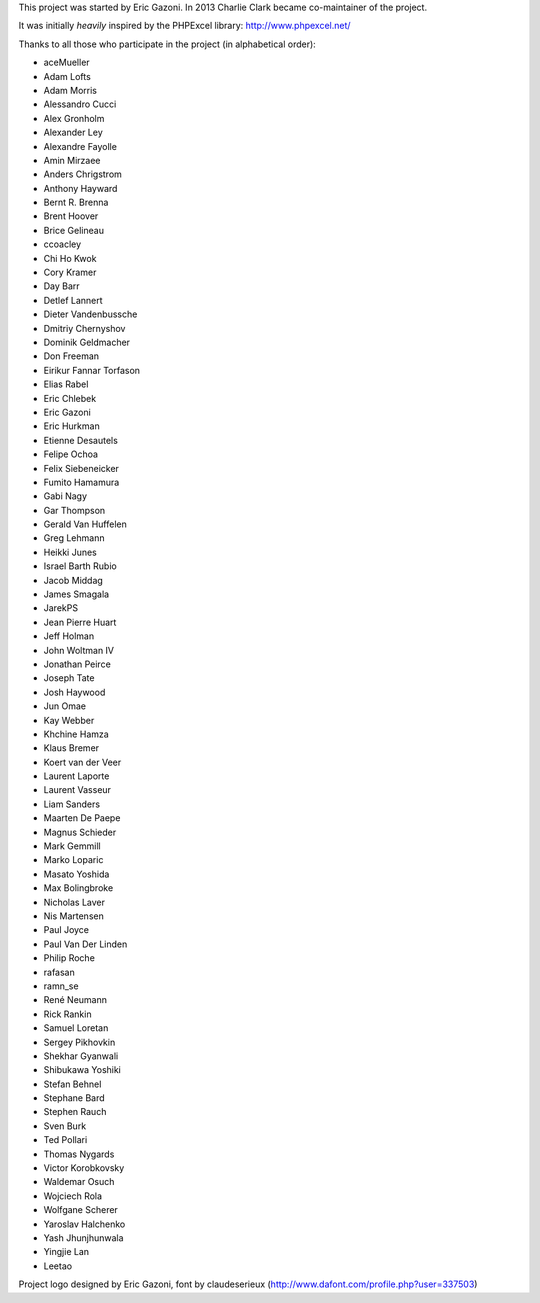 This project was started by Eric Gazoni. In 2013 Charlie Clark became
co-maintainer of the project.

It was initially *heavily* inspired by the PHPExcel library:
http://www.phpexcel.net/

Thanks to all those who participate in the project (in alphabetical order):

* aceMueller
* Adam Lofts
* Adam Morris
* Alessandro Cucci
* Alex Gronholm
* Alexander Ley
* Alexandre Fayolle
* Amin Mirzaee
* Anders Chrigstrom
* Anthony Hayward
* Bernt R. Brenna
* Brent Hoover
* Brice Gelineau
* ccoacley
* Chi Ho Kwok
* Cory Kramer
* Day Barr
* Detlef Lannert
* Dieter Vandenbussche
* Dmitriy Chernyshov
* Dominik Geldmacher
* Don Freeman
* Eirikur Fannar Torfason
* Elias Rabel
* Eric Chlebek
* Eric Gazoni
* Eric Hurkman
* Etienne Desautels
* Felipe Ochoa
* Felix Siebeneicker
* Fumito Hamamura
* Gabi Nagy
* Gar Thompson
* Gerald Van Huffelen
* Greg Lehmann
* Heikki Junes
* Israel Barth Rubio
* Jacob Middag
* James Smagala
* JarekPS
* Jean Pierre Huart
* Jeff Holman
* John Woltman IV
* Jonathan Peirce
* Joseph Tate
* Josh Haywood
* Jun Omae
* Kay Webber
* Khchine Hamza
* Klaus Bremer
* Koert van der Veer
* Laurent Laporte
* Laurent Vasseur
* Liam Sanders
* Maarten De Paepe
* Magnus Schieder
* Mark Gemmill
* Marko Loparic
* Masato Yoshida
* Max Bolingbroke
* Nicholas Laver
* Nis Martensen
* Paul Joyce
* Paul Van Der Linden
* Philip Roche
* rafasan
* ramn_se
* René Neumann
* Rick Rankin
* Samuel Loretan
* Sergey Pikhovkin
* Shekhar Gyanwali
* Shibukawa Yoshiki
* Stefan Behnel
* Stephane Bard
* Stephen Rauch
* Sven Burk
* Ted Pollari
* Thomas Nygards
* Victor Korobkovsky
* Waldemar Osuch
* Wojciech Rola
* Wolfgane Scherer
* Yaroslav Halchenko
* Yash Jhunjhunwala
* Yingjie Lan
* Leetao

Project logo designed by Eric Gazoni, font by claudeserieux
(http://www.dafont.com/profile.php?user=337503)
